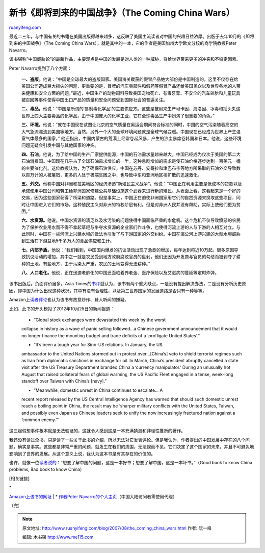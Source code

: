 .. _200708_the_coming_china_wars:

新书《即将到来的中国战争》（The Coming China Wars）
======================================================================

`ruanyifeng.com <http://www.ruanyifeng.com/blog/2007/08/the_coming_china_wars.html>`__

最近二三年，与中国有关的书籍在美国出版得越来越多，这反映了美国主流读者对中国的兴趣日益浓厚。出版于去年10月的《即将到来的中国战争》（The
Coming China
Wars），就是其中的一本，它的作者是美国加州大学欧文分校的商学院教授Peter
Navarro。

该书堪称”中国威胁论”的最新作品，主要观点是中国的发展是对人类的一种威胁，将给世界带来更多的冲突和不稳定因素。

Peter Navarro提到了八个方面：

    **一、盗版。**\ 他说：”中国是全球最大的盗版国家。美国海关截获的假冒产品绝大部份是中国制造的。这里不仅存在给美国公司造成巨大损失的问题，更重要的是，冒牌的汽车零部件和假药等假冒产品还给美国民众以及世界各地的人带来健康和安全方面的问题。”最近，中国生产的动物饲料导致美国宠物死亡、有毒牙膏、不安全的汽车轮胎和儿童玩具被召回等事件使得中国出口产品的质量和安全问题受到国际社会的普遍关注。

    **二、毒品。**\ 他说：”中国是所谓的’易制毒化学品’的主要供应方。这些是被用来生产可卡因、海洛因、冰毒和摇头丸这世界上四大主要毒品的化学品。由于中国庞大的化学工业，它在全球毒品生产中扮演了很重要的角色。”

    **三、环境。**\ 他说：”就在中国现在试图让北京的空气质量在奥运会期间符合标准的同时，中国的空气污染随着高空的大气急流漂流到美国等地方。当然，另外一个大的全球环境问题就是全球气候变暖。中国现在已经成为世界上产生温室气体最多的国家。”
    他还指出，中国内蒙古的荒漠上经常卷起风暴，产生的沙尘暴席卷韩国和日本。他说，这些环境问题无疑会引发中国与其他国家的冲突。

    **四、石油。**\ 他说，为了给中国的生产厂家提供能源，中国的石油需求量越来越大。中国已经成为仅次于美国的第二大石油消费国。中国现在几乎占了全球石油需求增长的一半，这种急剧增加的需求是使石油价格逐步达到一百美元一桶的主要催化剂。这位教授认为，为了确保石油供应，中国在苏丹、安哥拉和津巴布韦等地方所采取的石油外交导致数以百万计的人被屠戮，更多的人处于极端贫困之中，也导致中东和亚洲地区核扩散的迅速激化。

    **五、外交。**\ 他称中国对非洲和拉美地区的经济渗透”新殖民主义战争”。他说：”中国正在利用主要是低成本的贷款以及承诺使用中国公司和劳工给非洲国家修建公共基础设施这个武器来进行新的殖民。从表面上看，这看起来是一个好的交易，因为这些国家获得了桥梁和道路。但是事实上，中国正在迫使非洲国家用它们的自然资源来换取这些项目，同时让中国进入它们的市场。这种殖民主义对非洲的特权阶层有利，但是对非洲人民并没有帮助，实际上使他们更为贫困。”

    **六、水资源。**\ 他说，中国水资源的溃乏以及水污染的问题使得中国面临严重的水危机。这个危机不仅导致愤怒的农民为了保护农业用水而不得不拿起草耙与争夺水资源的企业家们作斗争，也使得河流上游的人与下游的人相互对立。与此同时，中国在一些河流上兴建水坝的做法也引发了与下游国家的外交纠纷。中国在湄公河上游兴建的大型水坝威胁到生活在下游盆地5千多万人的食品供应和生计。

    **七、内部矛盾。**\ 他说：”我们看到，中国国内爆发的抗议活动出现了急剧的增加，每年达到将近10万起。很多原因导致抗议活动的增加，其中之一就是农民受到地方政府腐败官员的盘剥，他们还因为开发商与官员的勾结而被剥夺了耕种的土地。有些地方，由于污染太严重，农民的土地变得无法耕种。”

    **八、人口老化。**\ 他说，正在迅速老龄化的中国还面临着养老金、医疗保险以及艾滋病的蔓延等定时炸弹。

该书出版后，负面评价居多。Asia
Times的\ `书评 <http://www.atimes.com/atimes/China/HK18Ad01.html>`__\ 就认为，该书有两个重大缺点，一是没有提出解决办法，二是没有分析历史原因，即中国为什么出现这种状况，其中有没有合理性，以及第三世界国家的发展道路是否只有一种等等。

Amazon上\ `读者评论 <http://www.amazon.com/gp/customer-reviews/discussions/start-thread.html/ref=cm_rdp_dp/103-2252996-3352669?ie=UTF8&ASIN=0132281287&authorID=A2SJ2TSBQKNQ6U&store=yourstore&cdThread=Tx1WN7ORXGLJ5W&reviewID=R3U745IIXTHCC7&displayType=ReviewDetail#wasThisHelpful>`__\ 也认为该书有故意炒作、耸人听闻的嫌疑。

比如，此书的开头模拟了2012年10月25日的新闻报道：

    - “Global stock exchanges were devastated this week by the worst
    collapse in history as a wave of panic selling followed…a Chinese
    government announcement that it would no longer finance the mounting
    budget and trade deficits of a ‘profligate United States’.”

    - “It’s been a tough year for Sino-US relations. In January, the US
    ambassador to the United Nations stormed out in protest
    over…[China’s] veto to shield terrorist regimes such as Iran from
    diplomatic sanctions in exchange for oil. In March, China’s
    president abruptly cancelled a state visit after the US Treasury
    Department branded China a ‘currency manipulator.’ During an
    unusually hot August that raised collateral fears of global warming,
    the US Pacific Fleet engaged in a tense, week-long standoff over
    Taiwan with China’s [navy].”

    - “Meanwhile, domestic unrest in China continues to escalate… A
    recent report released by the US Central Intelligence Agency has
    warned that should such domestic unrest reach a boiling point in
    China, the result may be ‘sharper military conflicts with the United
    States, Taiwan, and possibly even Japan as Chinese leaders seek to
    unify the now increasingly fractured nation against a ‘common
    enemy.’”

这三起假想事件根本就是无法验证的，这就令人感到这是一本充满猜测和非理性推断的著作。

我还没有读过全书，只是读了一些关于此书的介绍，所以无法对它发表评论。但是我认为，作者提出的中国发展中存在的八个问题，确实是事实。这些都是非常严重的问题，就发生在我们的周围，无法视而不见。它们决定了这个国家的未来，并且不可避免地影响到了世界的发展。从这个意义上说，我认为这本书是有其存在的价值的。

也许，就像一位\ `读者说的 <http://www.amazon.com/gp/customer-reviews/discussions/start-thread.html/ref=cm_rdp_dp/103-2252996-3352669?ie=UTF8&ASIN=0132281287&authorID=ALBPGUJ24TI69&store=yourstore&reviewID=R165JDB67ATA8D&displayType=ReviewDetail#wasThisHelpful>`__\ ：”想要了解中国的问题，这是一本好书；想要了解中国，这是一本坏书。”（Good
book to know China problems, Bad book to know China）

[相关链接]

| \*
`Amazon上该书的网址 <http://www.amazon.com/Coming-China-Wars-Where-Fought/dp/0132281287/ref=sr_1_1/103-2252996-3352669?ie=UTF8&s=books&qid=1186884302&sr=8-1>`__
|  \* `作者Peter
Navarro的个人主页 <http://www.ruanyifeng.com/blog/2007/08/www.peternavarro.com/comingchinawars.html>`__\ （中国大陆访问者需使用代理）

（完）

.. note::
    原文地址: http://www.ruanyifeng.com/blog/2007/08/the_coming_china_wars.html 
    作者: 阮一峰 

    编辑: 木书架 http://www.me115.com